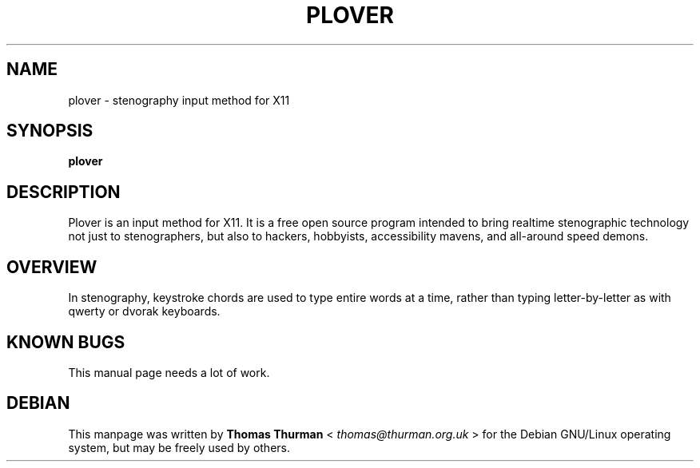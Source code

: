 .TH PLOVER 1 
.\" 
.\"
.SH NAME
plover \- stenography input method for X11
.SH SYNOPSIS
.B plover
.br
.SH "DESCRIPTION"
Plover is an input method for X11.
It is a free open source program intended to bring realtime stenographic technology not just to stenographers, but also to hackers, hobbyists, accessibility mavens, and all-around speed demons.

.SH OVERVIEW
In stenography, keystroke chords are used to type entire words at a time,
rather than typing letter-by-letter as with qwerty or dvorak keyboards.

.SH KNOWN BUGS
This manual page needs a lot of work.

.SH DEBIAN 
This manpage was written by
.B Thomas Thurman
<
.I thomas@thurman.org.uk
> for the Debian GNU/Linux operating system, but
may be freely used by others.
